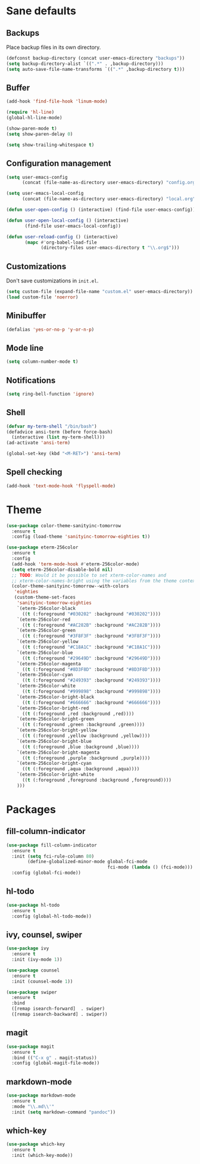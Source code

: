 * Sane defaults

** Backups

Place backup files in its own directory.

#+BEGIN_SRC emacs-lisp
  (defconst backup-directory (concat user-emacs-directory "backups"))
  (setq backup-directory-alist `((".*" . ,backup-directory)))
  (setq auto-save-file-name-transforms `((".*" ,backup-directory t)))
#+END_SRC

** Buffer

#+BEGIN_SRC emacs-lisp
  (add-hook 'find-file-hook 'linum-mode)

  (require 'hl-line)
  (global-hl-line-mode)

  (show-paren-mode t)
  (setq show-paren-delay 0)

  (setq show-trailing-whitespace t)
#+END_SRC

** Configuration management

#+BEGIN_SRC emacs-lisp
  (setq user-emacs-config
        (concat (file-name-as-directory user-emacs-directory) "config.org"))

  (setq user-emacs-local-config
        (concat (file-name-as-directory user-emacs-directory) "local.org"))

  (defun user-open-config () (interactive) (find-file user-emacs-config))

  (defun user-open-local-config () (interactive)
         (find-file user-emacs-local-config))

  (defun user-reload-config () (interactive)
         (mapc #'org-babel-load-file
               (directory-files user-emacs-directory t "\\.org$")))
#+END_SRC

** Customizations

Don't save customizations in =init.el=.

#+BEGIN_SRC emacs-lisp
  (setq custom-file (expand-file-name "custom.el" user-emacs-directory))
  (load custom-file 'noerror)
#+END_SRC

** Minibuffer

#+BEGIN_SRC emacs-lisp
  (defalias 'yes-or-no-p 'y-or-n-p)
#+END_SRC

** Mode line

#+BEGIN_SRC emacs-lisp
  (setq column-number-mode t)
#+END_SRC

** Notifications

#+BEGIN_SRC emacs-lisp
  (setq ring-bell-function 'ignore)
#+END_SRC

** Shell

#+BEGIN_SRC emacs-lisp
  (defvar my-term-shell "/bin/bash")
  (defadvice ansi-term (before force-bash)
    (interactive (list my-term-shell)))
  (ad-activate 'ansi-term)

  (global-set-key (kbd "<M-RET>") 'ansi-term)
#+END_SRC

** Spell checking

#+BEGIN_SRC emacs-lisp
  (add-hook 'text-mode-hook 'flyspell-mode)
#+END_SRC

* Theme

#+BEGIN_SRC emacs-lisp
  (use-package color-theme-sanityinc-tomorrow
    :ensure t
    :config (load-theme 'sanityinc-tomorrow-eighties t))

  (use-package eterm-256color
    :ensure t
    :config
    (add-hook 'term-mode-hook #'eterm-256color-mode)
    (setq eterm-256color-disable-bold nil)
    ;; TODO: Would it be possible to set xterm-color-names and
    ;; xterm-color-names-bright using the variables from the theme context?
    (color-theme-sanityinc-tomorrow--with-colors
     'eighties
     (custom-theme-set-faces
      'sanityinc-tomorrow-eighties
      `(eterm-256color-black
        ((t (:foreground "#030202" :background "#030202"))))
      `(eterm-256color-red
        ((t (:foreground "#AC282B" :background "#AC282B"))))
      `(eterm-256color-green
        ((t (:foreground "#3F8F3F" :background "#3F8F3F"))))
      `(eterm-256color-yellow
        ((t (:foreground "#C18A1C" :background "#C18A1C"))))
      `(eterm-256color-blue
        ((t (:foreground "#29649D" :background "#29649D"))))
      `(eterm-256color-magenta
        ((t (:foreground "#8D3F8D" :background "#8D3F8D"))))
      `(eterm-256color-cyan
        ((t (:foreground "#249393" :background "#249393"))))
      `(eterm-256color-white
        ((t (:foreground "#999898" :background "#999898"))))
      `(eterm-256color-bright-black
        ((t (:foreground "#666666" :background "#666666"))))
      `(eterm-256color-bright-red
        ((t (:foreground ,red :background ,red))))
      `(eterm-256color-bright-green
        ((t (:foreground ,green :background ,green))))
      `(eterm-256color-bright-yellow
        ((t (:foreground ,yellow :background ,yellow))))
      `(eterm-256color-bright-blue
        ((t (:foreground ,blue :background ,blue))))
      `(eterm-256color-bright-magenta
        ((t (:foreground ,purple :background ,purple))))
      `(eterm-256color-bright-cyan
        ((t (:foreground ,aqua :background ,aqua))))
      `(eterm-256color-bright-white
        ((t (:foreground ,foreground :background ,foreground))))
      )))
#+END_SRC

* Packages

** fill-column-indicator

#+BEGIN_SRC emacs-lisp
  (use-package fill-column-indicator
    :ensure t
    :init (setq fci-rule-column 80)
          (define-globalized-minor-mode global-fci-mode
                                        fci-mode (lambda () (fci-mode)))
    :config (global-fci-mode))
#+END_SRC

** hl-todo

#+BEGIN_SRC emacs-lisp
  (use-package hl-todo
    :ensure t
    :config (global-hl-todo-mode))
#+END_SRC

** ivy, counsel, swiper

#+BEGIN_SRC emacs-lisp
  (use-package ivy
    :ensure t
    :init (ivy-mode 1))
#+END_SRC

#+BEGIN_SRC emacs-lisp
  (use-package counsel
    :ensure t
    :init (counsel-mode 1))
#+END_SRC

#+BEGIN_SRC emacs-lisp
  (use-package swiper
    :ensure t
    :bind
    ([remap isearch-forward]  . swiper)
    ([remap isearch-backward] . swiper))
#+END_SRC

** magit

#+BEGIN_SRC emacs-lisp
  (use-package magit
    :ensure t
    :bind (("C-x g" . magit-status))
    :config (global-magit-file-mode))
#+END_SRC

** markdown-mode

#+BEGIN_SRC emacs-lisp
  (use-package markdown-mode
    :ensure t
    :mode "\\.md\\'"
    :init (setq markdown-command "pandoc"))
#+END_SRC

** which-key

#+BEGIN_SRC emacs-lisp
  (use-package which-key
    :ensure t
    :init (which-key-mode))
#+END_SRC
